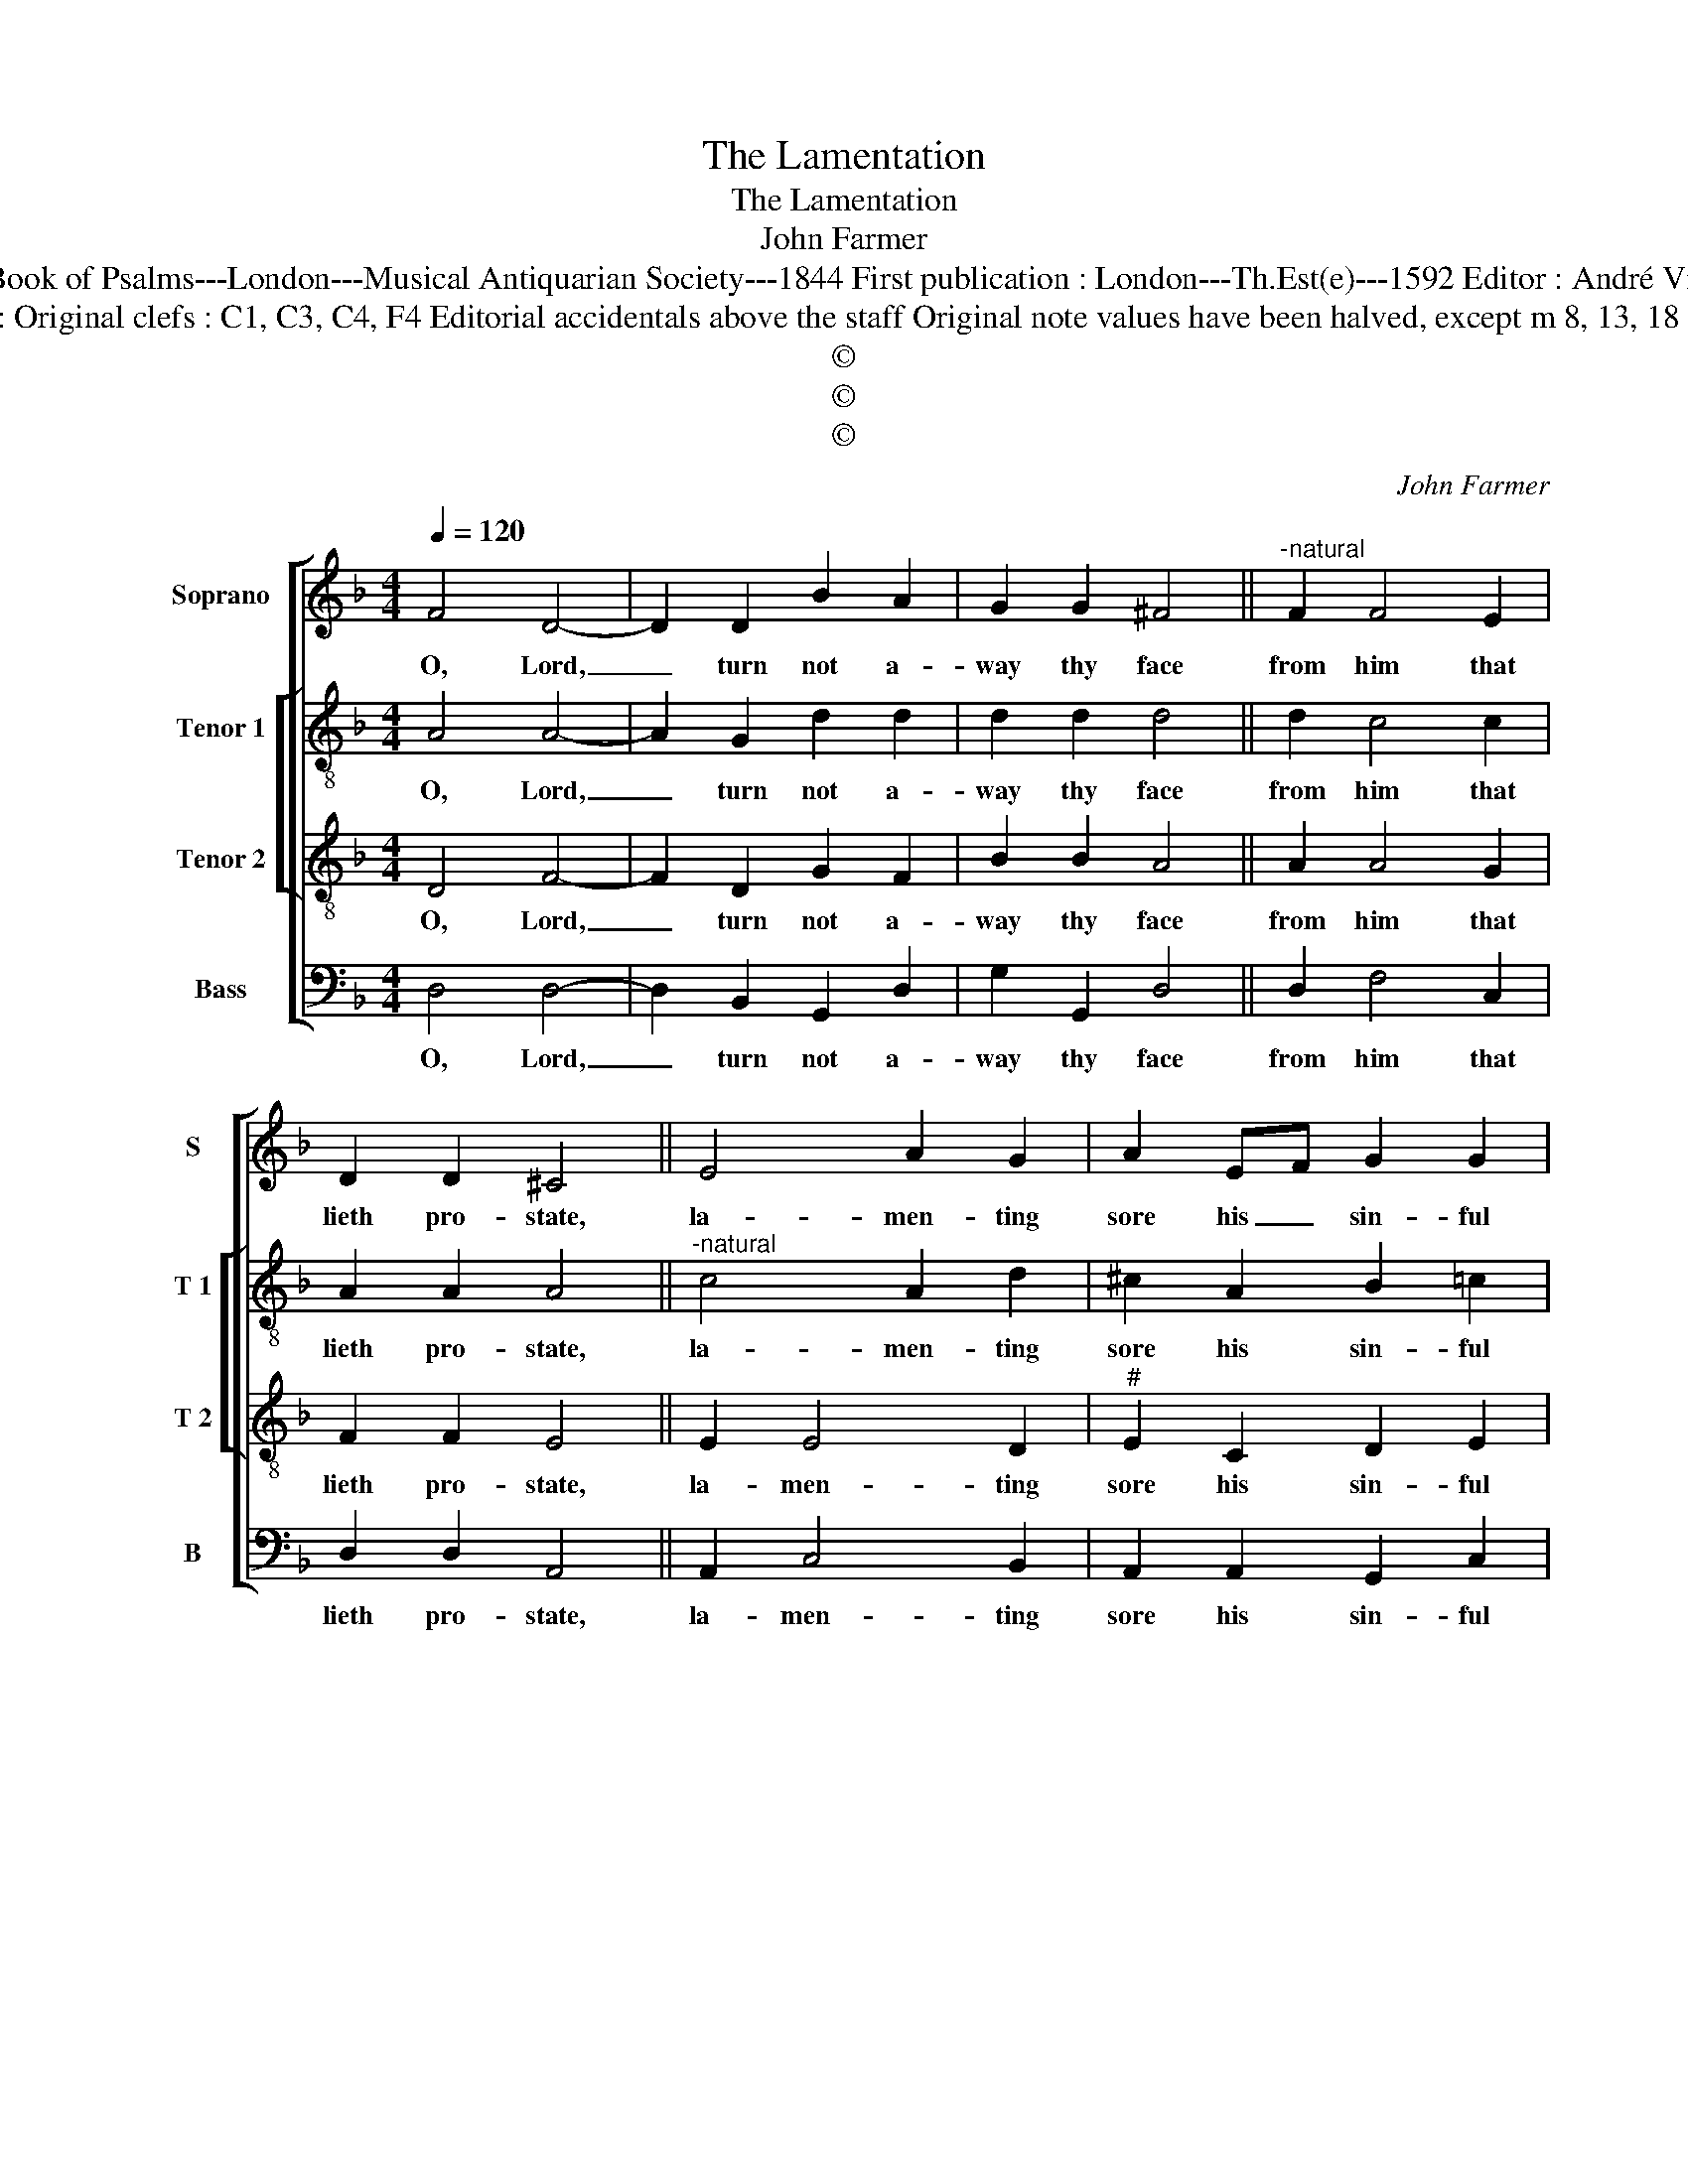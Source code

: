 X:1
T:The Lamentation
T:The Lamentation
T:John Farmer
T:Source : The Whole Book of Psalms---London---Musical Antiquarian Society---1844 First publication : London---Th.Est(e)---1592 Editor : André Vierendeels (22/08/16). 
T:Notes : Original clefs : C1, C3, C4, F4 Editorial accidentals above the staff Original note values have been halved, except m 8, 13, 18 and 21
T:©
T:©
T:©
C:John Farmer
Z:©
%%score [ 1 [ 2 3 ] 4 ]
L:1/8
Q:1/4=120
M:4/4
K:F
V:1 treble nm="Soprano" snm="S"
V:2 treble-8 nm="Tenor 1" snm="T 1"
V:3 treble-8 nm="Tenor 2" snm="T 2"
V:4 bass nm="Bass" snm="B"
V:1
 F4 D4- | D2 D2 B2 A2 | G2 G2 ^F4 ||"^-natural" F2 F4 E2 | D2 D2 ^C4 || E4 A2 G2 | A2 EF G2 G2 | %7
w: O, Lord,|_ turn not a-|way thy face|from him that|lieth pro- state,|la- men- ting|sore his _ sin- ful|
 A8 || A2 A4 G2 | A3 G ^F4 || G4 D2 A2 | d2 cB A2 G2 | ^F8 ||"^-natural" F2 G4 A2 | c2 =B2 A4 || %15
w: life|be- fore thy|mer- cy gate,|which gate thou|o- pe- nest wide to|those,|that do la-|ment their sin,|
 F2 G4 G2 | F2 A2 c2 d2 | =B8 || z2 G2 F2 E2- | E2 D4 ^C2 | !fermata!D8 |] %21
w: shut not that|gate a- gainst me,|Lord,|but let me|_ en- ter|in.|
V:2
 A4 A4- | A2 G2 d2 d2 | d2 d2 d4 || d2 c4 c2 | A2 A2 A4 ||"^-natural" c4 A2 d2 | ^c2 A2 B2 =c2 | %7
w: O, Lord,|_ turn not a-|way thy face|from him that|lieth pro- state,|la- men- ting|sore his sin- ful|
 c8 || c4 d2 d2 | d2 ^c2 d4 || B4 G2 c2 | BA G2 d2 Bc | d8 || d2 d4 f2 | e3 d ^c4 || d2 e4 c2 | %16
w: life|be- fore thy|mer- cy gate,|which gate thou|o- pe- nest wide to _|those,|that do la-|ment their sin,|shut not that|
 c2 d2 eA d2 | d8 || G4 c4 | c2 A4 A2 | !fermata!A8 |] %21
w: gate a- gainst _ me,|Lord,|but let|me en- ter|in.|
V:3
 D4 F4- | F2 D2 G2 F2 | B2 B2 A4 || A2 A4 G2 | F2 F2 E4 || E2 E4 D2 |"^#" E2 C2 D2 E2 | F8 || %8
w: O, Lord,|_ turn not a-|way thy face|from him that|lieth pro- state,|la- men- ting|sore his sin- ful|life|
 F2 F4 D2 | E2 E2 D4 || D4 D2 C2 | F2 E2 F2 G2 | A8 || A2 B4 A2 | A2 ^G2 A4 || A2 c4 G2 | %16
w: be- fore thy|mer- cy gate,|which gate thou|o- p'nest wide to|those,|that do la-|ment their sin,|shut not that|
 A2 F2 E2 D2 | G8 || E4 A4 | G2 F2 E4 | !fermata!D8 |] %21
w: gate a- gainst me,|Lord,|but let|me en- ter|in.|
V:4
 D,4 D,4- | D,2 B,,2 G,,2 D,2 | G,2 G,,2 D,4 || D,2 F,4 C,2 | D,2 D,2 A,,4 || A,,2 C,4 B,,2 | %6
w: O, Lord,|_ turn not a-|way thy face|from him that|lieth pro- state,|la- men- ting|
 A,,2 A,,2 G,,2 C,2 | F,,8 || A,,4 B,,3 B,, | A,,2 A,,2 D,4 || G,,4 B,,2 A,,2 | B,,2 C,2 D,2 _E,2 | %12
w: sore his sin- ful|life|be- fore thy|mer- cy gate,|which gate thou|p- p'nest wide to|
 D,8 || D,2 G,4 D,2 | E,2 E,2 A,,4 || D,2 C,3 D, E,2 | F,2 D,2 A,,2 =B,,2 | G,,8 || C,4 A,,4 | %19
w: those,|that do la-|ment their sin.|shut not _ that|gate a- gainst me,|Lord,|but let|
 C,2 F,,2 A,,4 | !fermata!D,8 |] %21
w: me en- ter|in.|

